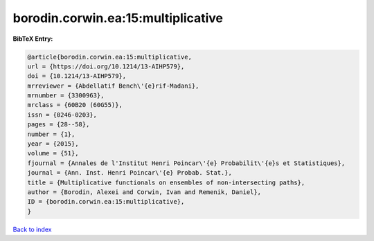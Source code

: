 borodin.corwin.ea:15:multiplicative
===================================

.. :cite:t:`borodin.corwin.ea:15:multiplicative`

.. bibliography:: ../../All.bib

**BibTeX Entry:**

.. code-block:: bibtex

   @article{borodin.corwin.ea:15:multiplicative,
   url = {https://doi.org/10.1214/13-AIHP579},
   doi = {10.1214/13-AIHP579},
   mrreviewer = {Abdellatif Bench\'{e}rif-Madani},
   mrnumber = {3300963},
   mrclass = {60B20 (60G55)},
   issn = {0246-0203},
   pages = {28--58},
   number = {1},
   year = {2015},
   volume = {51},
   fjournal = {Annales de l'Institut Henri Poincar\'{e} Probabilit\'{e}s et Statistiques},
   journal = {Ann. Inst. Henri Poincar\'{e} Probab. Stat.},
   title = {Multiplicative functionals on ensembles of non-intersecting paths},
   author = {Borodin, Alexei and Corwin, Ivan and Remenik, Daniel},
   ID = {borodin.corwin.ea:15:multiplicative},
   }

`Back to index <../index>`_
